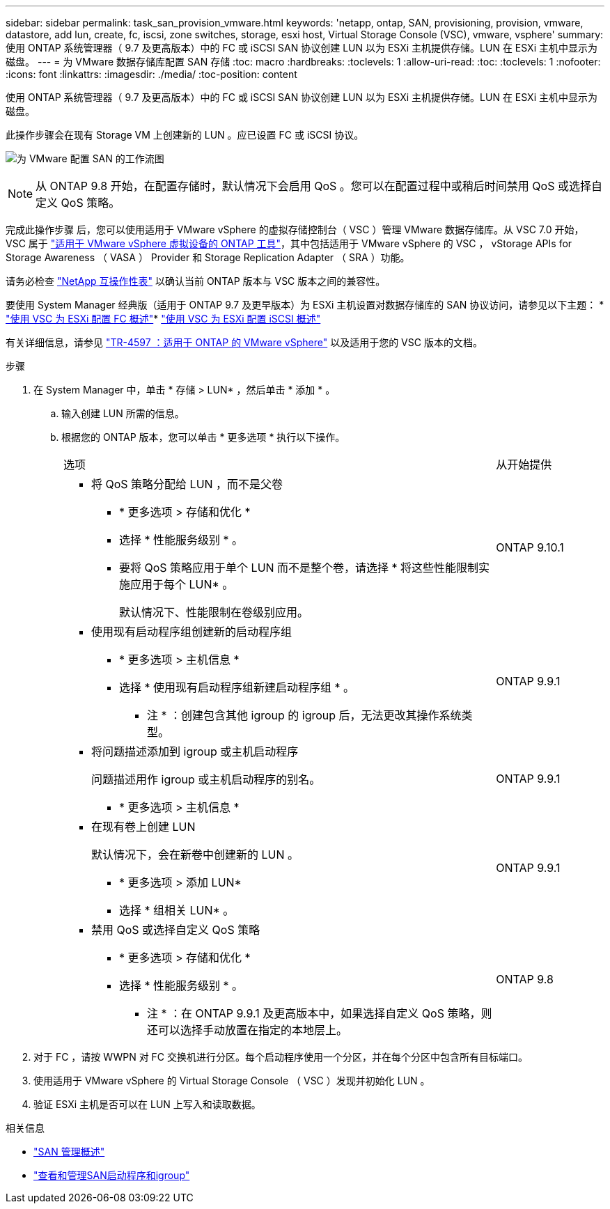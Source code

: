 ---
sidebar: sidebar 
permalink: task_san_provision_vmware.html 
keywords: 'netapp, ontap, SAN, provisioning, provision, vmware, datastore, add lun, create, fc, iscsi, zone switches, storage, esxi host, Virtual Storage Console (VSC), vmware, vsphere' 
summary: 使用 ONTAP 系统管理器（ 9.7 及更高版本）中的 FC 或 iSCSI SAN 协议创建 LUN 以为 ESXi 主机提供存储。LUN 在 ESXi 主机中显示为磁盘。 
---
= 为 VMware 数据存储库配置 SAN 存储
:toc: macro
:hardbreaks:
:toclevels: 1
:allow-uri-read: 
:toc: 
:toclevels: 1
:nofooter: 
:icons: font
:linkattrs: 
:imagesdir: ./media/
:toc-position: content


[role="lead"]
使用 ONTAP 系统管理器（ 9.7 及更高版本）中的 FC 或 iSCSI SAN 协议创建 LUN 以为 ESXi 主机提供存储。LUN 在 ESXi 主机中显示为磁盘。

此操作步骤会在现有 Storage VM 上创建新的 LUN 。应已设置 FC 或 iSCSI 协议。

image:workflow_san_provision_vmware.gif["为 VMware 配置 SAN 的工作流图"]


NOTE: 从 ONTAP 9.8 开始，在配置存储时，默认情况下会启用 QoS 。您可以在配置过程中或稍后时间禁用 QoS 或选择自定义 QoS 策略。

完成此操作步骤 后，您可以使用适用于 VMware vSphere 的虚拟存储控制台（ VSC ）管理 VMware 数据存储库。从 VSC 7.0 开始， VSC 属于 https://docs.netapp.com/us-en/ontap-tools-vmware-vsphere/index.html["适用于 VMware vSphere 虚拟设备的 ONTAP 工具"^]，其中包括适用于 VMware vSphere 的 VSC ， vStorage APIs for Storage Awareness （ VASA ） Provider 和 Storage Replication Adapter （ SRA ）功能。

请务必检查 https://imt.netapp.com/matrix/["NetApp 互操作性表"^] 以确认当前 ONTAP 版本与 VSC 版本之间的兼容性。

要使用 System Manager 经典版（适用于 ONTAP 9.7 及更早版本）为 ESXi 主机设置对数据存储库的 SAN 协议访问，请参见以下主题： * https://docs.netapp.com/us-en/ontap-sm-classic/fc-config-esxi/index.html["使用 VSC 为 ESXi 配置 FC 概述"^]* https://docs.netapp.com/us-en/ontap-sm-classic/iscsi-config-esxi/index.html["使用 VSC 为 ESXi 配置 iSCSI 概述"^]

有关详细信息，请参见 https://docs.netapp.com/us-en/netapp-solutions/virtualization/vsphere_ontap_ontap_for_vsphere.html["TR-4597 ：适用于 ONTAP 的 VMware vSphere"^] 以及适用于您的 VSC 版本的文档。

.步骤
. 在 System Manager 中，单击 * 存储 > LUN* ，然后单击 * 添加 * 。
+
.. 输入创建 LUN 所需的信息。
.. 根据您的 ONTAP 版本，您可以单击 * 更多选项 * 执行以下操作。
+
[cols="80,20"]
|===


| 选项 | 从开始提供 


 a| 
*** 将 QoS 策略分配给 LUN ，而不是父卷
+
**** * 更多选项 > 存储和优化 *
**** 选择 * 性能服务级别 * 。
**** 要将 QoS 策略应用于单个 LUN 而不是整个卷，请选择 * 将这些性能限制实施应用于每个 LUN* 。
+
默认情况下、性能限制在卷级别应用。




| ONTAP 9.10.1 


 a| 
*** 使用现有启动程序组创建新的启动程序组
+
**** * 更多选项 > 主机信息 *
**** 选择 * 使用现有启动程序组新建启动程序组 * 。
+
* 注 * ：创建包含其他 igroup 的 igroup 后，无法更改其操作系统类型。




| ONTAP 9.9.1 


 a| 
*** 将问题描述添加到 igroup 或主机启动程序
+
问题描述用作 igroup 或主机启动程序的别名。

+
**** * 更多选项 > 主机信息 *



| ONTAP 9.9.1 


 a| 
*** 在现有卷上创建 LUN
+
默认情况下，会在新卷中创建新的 LUN 。

+
**** * 更多选项 > 添加 LUN*
**** 选择 * 组相关 LUN* 。



| ONTAP 9.9.1 


 a| 
*** 禁用 QoS 或选择自定义 QoS 策略
+
**** * 更多选项 > 存储和优化 *
**** 选择 * 性能服务级别 * 。
+
* 注 * ：在 ONTAP 9.9.1 及更高版本中，如果选择自定义 QoS 策略，则还可以选择手动放置在指定的本地层上。




| ONTAP 9.8 
|===




. 对于 FC ，请按 WWPN 对 FC 交换机进行分区。每个启动程序使用一个分区，并在每个分区中包含所有目标端口。
. 使用适用于 VMware vSphere 的 Virtual Storage Console （ VSC ）发现并初始化 LUN 。
. 验证 ESXi 主机是否可以在 LUN 上写入和读取数据。


.相关信息
* link:./san-admin/index.html["SAN 管理概述"]
* link:san-admin/manage-san-initiators-task.html["查看和管理SAN启动程序和igroup"]

